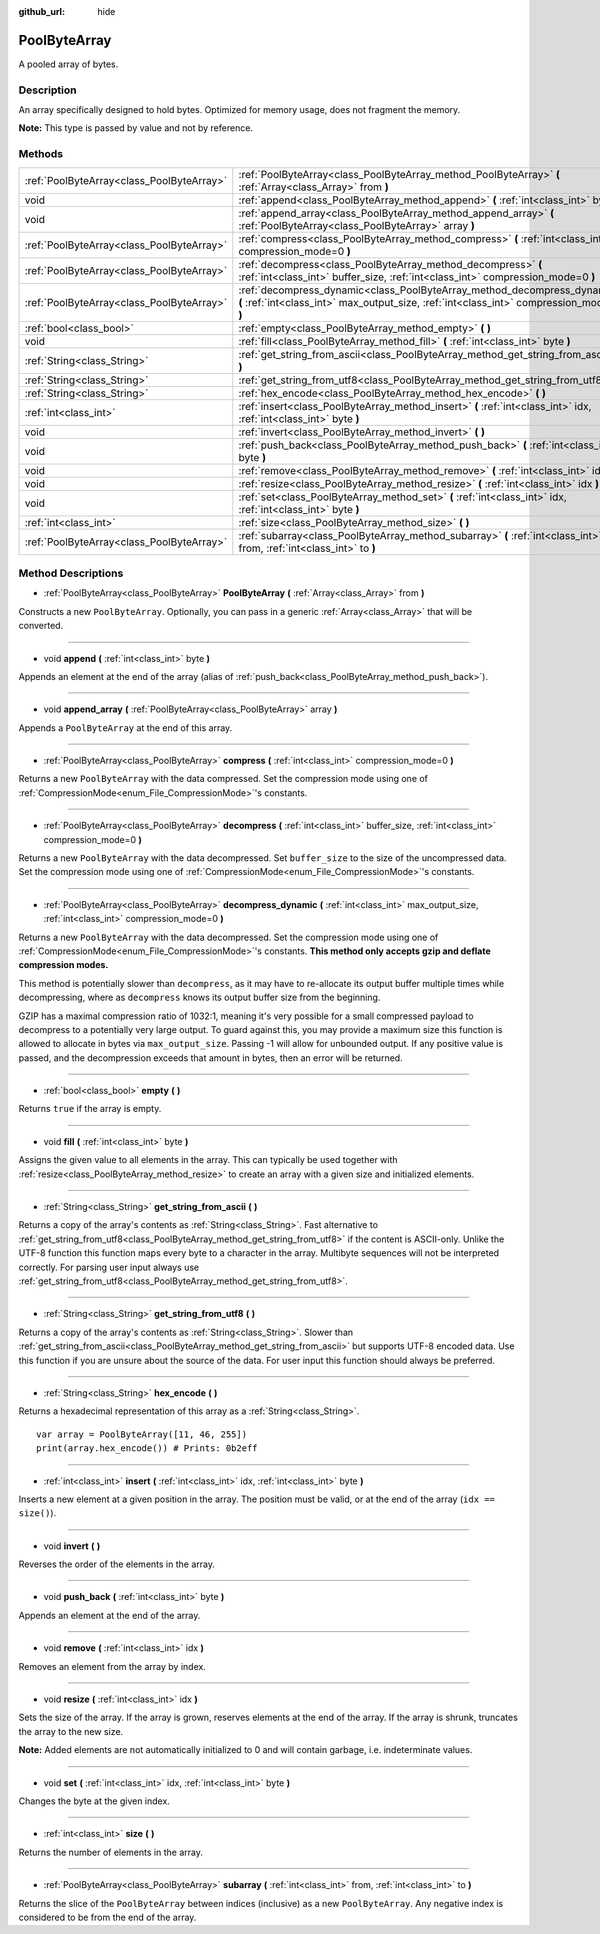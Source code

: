 :github_url: hide

.. Generated automatically by doc/tools/make_rst.py in Godot's source tree.
.. DO NOT EDIT THIS FILE, but the PoolByteArray.xml source instead.
.. The source is found in doc/classes or modules/<name>/doc_classes.

.. _class_PoolByteArray:

PoolByteArray
=============

A pooled array of bytes.

Description
-----------

An array specifically designed to hold bytes. Optimized for memory usage, does not fragment the memory.

\ **Note:** This type is passed by value and not by reference.

Methods
-------

+-------------------------------------------+----------------------------------------------------------------------------------------------------------------------------------------------------------------------+
| :ref:`PoolByteArray<class_PoolByteArray>` | :ref:`PoolByteArray<class_PoolByteArray_method_PoolByteArray>` **(** :ref:`Array<class_Array>` from **)**                                                            |
+-------------------------------------------+----------------------------------------------------------------------------------------------------------------------------------------------------------------------+
| void                                      | :ref:`append<class_PoolByteArray_method_append>` **(** :ref:`int<class_int>` byte **)**                                                                              |
+-------------------------------------------+----------------------------------------------------------------------------------------------------------------------------------------------------------------------+
| void                                      | :ref:`append_array<class_PoolByteArray_method_append_array>` **(** :ref:`PoolByteArray<class_PoolByteArray>` array **)**                                             |
+-------------------------------------------+----------------------------------------------------------------------------------------------------------------------------------------------------------------------+
| :ref:`PoolByteArray<class_PoolByteArray>` | :ref:`compress<class_PoolByteArray_method_compress>` **(** :ref:`int<class_int>` compression_mode=0 **)**                                                            |
+-------------------------------------------+----------------------------------------------------------------------------------------------------------------------------------------------------------------------+
| :ref:`PoolByteArray<class_PoolByteArray>` | :ref:`decompress<class_PoolByteArray_method_decompress>` **(** :ref:`int<class_int>` buffer_size, :ref:`int<class_int>` compression_mode=0 **)**                     |
+-------------------------------------------+----------------------------------------------------------------------------------------------------------------------------------------------------------------------+
| :ref:`PoolByteArray<class_PoolByteArray>` | :ref:`decompress_dynamic<class_PoolByteArray_method_decompress_dynamic>` **(** :ref:`int<class_int>` max_output_size, :ref:`int<class_int>` compression_mode=0 **)** |
+-------------------------------------------+----------------------------------------------------------------------------------------------------------------------------------------------------------------------+
| :ref:`bool<class_bool>`                   | :ref:`empty<class_PoolByteArray_method_empty>` **(** **)**                                                                                                           |
+-------------------------------------------+----------------------------------------------------------------------------------------------------------------------------------------------------------------------+
| void                                      | :ref:`fill<class_PoolByteArray_method_fill>` **(** :ref:`int<class_int>` byte **)**                                                                                  |
+-------------------------------------------+----------------------------------------------------------------------------------------------------------------------------------------------------------------------+
| :ref:`String<class_String>`               | :ref:`get_string_from_ascii<class_PoolByteArray_method_get_string_from_ascii>` **(** **)**                                                                           |
+-------------------------------------------+----------------------------------------------------------------------------------------------------------------------------------------------------------------------+
| :ref:`String<class_String>`               | :ref:`get_string_from_utf8<class_PoolByteArray_method_get_string_from_utf8>` **(** **)**                                                                             |
+-------------------------------------------+----------------------------------------------------------------------------------------------------------------------------------------------------------------------+
| :ref:`String<class_String>`               | :ref:`hex_encode<class_PoolByteArray_method_hex_encode>` **(** **)**                                                                                                 |
+-------------------------------------------+----------------------------------------------------------------------------------------------------------------------------------------------------------------------+
| :ref:`int<class_int>`                     | :ref:`insert<class_PoolByteArray_method_insert>` **(** :ref:`int<class_int>` idx, :ref:`int<class_int>` byte **)**                                                   |
+-------------------------------------------+----------------------------------------------------------------------------------------------------------------------------------------------------------------------+
| void                                      | :ref:`invert<class_PoolByteArray_method_invert>` **(** **)**                                                                                                         |
+-------------------------------------------+----------------------------------------------------------------------------------------------------------------------------------------------------------------------+
| void                                      | :ref:`push_back<class_PoolByteArray_method_push_back>` **(** :ref:`int<class_int>` byte **)**                                                                        |
+-------------------------------------------+----------------------------------------------------------------------------------------------------------------------------------------------------------------------+
| void                                      | :ref:`remove<class_PoolByteArray_method_remove>` **(** :ref:`int<class_int>` idx **)**                                                                               |
+-------------------------------------------+----------------------------------------------------------------------------------------------------------------------------------------------------------------------+
| void                                      | :ref:`resize<class_PoolByteArray_method_resize>` **(** :ref:`int<class_int>` idx **)**                                                                               |
+-------------------------------------------+----------------------------------------------------------------------------------------------------------------------------------------------------------------------+
| void                                      | :ref:`set<class_PoolByteArray_method_set>` **(** :ref:`int<class_int>` idx, :ref:`int<class_int>` byte **)**                                                         |
+-------------------------------------------+----------------------------------------------------------------------------------------------------------------------------------------------------------------------+
| :ref:`int<class_int>`                     | :ref:`size<class_PoolByteArray_method_size>` **(** **)**                                                                                                             |
+-------------------------------------------+----------------------------------------------------------------------------------------------------------------------------------------------------------------------+
| :ref:`PoolByteArray<class_PoolByteArray>` | :ref:`subarray<class_PoolByteArray_method_subarray>` **(** :ref:`int<class_int>` from, :ref:`int<class_int>` to **)**                                                |
+-------------------------------------------+----------------------------------------------------------------------------------------------------------------------------------------------------------------------+

Method Descriptions
-------------------

.. _class_PoolByteArray_method_PoolByteArray:

- :ref:`PoolByteArray<class_PoolByteArray>` **PoolByteArray** **(** :ref:`Array<class_Array>` from **)**

Constructs a new ``PoolByteArray``. Optionally, you can pass in a generic :ref:`Array<class_Array>` that will be converted.

----

.. _class_PoolByteArray_method_append:

- void **append** **(** :ref:`int<class_int>` byte **)**

Appends an element at the end of the array (alias of :ref:`push_back<class_PoolByteArray_method_push_back>`).

----

.. _class_PoolByteArray_method_append_array:

- void **append_array** **(** :ref:`PoolByteArray<class_PoolByteArray>` array **)**

Appends a ``PoolByteArray`` at the end of this array.

----

.. _class_PoolByteArray_method_compress:

- :ref:`PoolByteArray<class_PoolByteArray>` **compress** **(** :ref:`int<class_int>` compression_mode=0 **)**

Returns a new ``PoolByteArray`` with the data compressed. Set the compression mode using one of :ref:`CompressionMode<enum_File_CompressionMode>`'s constants.

----

.. _class_PoolByteArray_method_decompress:

- :ref:`PoolByteArray<class_PoolByteArray>` **decompress** **(** :ref:`int<class_int>` buffer_size, :ref:`int<class_int>` compression_mode=0 **)**

Returns a new ``PoolByteArray`` with the data decompressed. Set ``buffer_size`` to the size of the uncompressed data. Set the compression mode using one of :ref:`CompressionMode<enum_File_CompressionMode>`'s constants.

----

.. _class_PoolByteArray_method_decompress_dynamic:

- :ref:`PoolByteArray<class_PoolByteArray>` **decompress_dynamic** **(** :ref:`int<class_int>` max_output_size, :ref:`int<class_int>` compression_mode=0 **)**

Returns a new ``PoolByteArray`` with the data decompressed. Set the compression mode using one of :ref:`CompressionMode<enum_File_CompressionMode>`'s constants. **This method only accepts gzip and deflate compression modes.**\ 

This method is potentially slower than ``decompress``, as it may have to re-allocate its output buffer multiple times while decompressing, where as ``decompress`` knows its output buffer size from the beginning.



GZIP has a maximal compression ratio of 1032:1, meaning it's very possible for a small compressed payload to decompress to a potentially very large output. To guard against this, you may provide a maximum size this function is allowed to allocate in bytes via ``max_output_size``. Passing -1 will allow for unbounded output. If any positive value is passed, and the decompression exceeds that amount in bytes, then an error will be returned.

----

.. _class_PoolByteArray_method_empty:

- :ref:`bool<class_bool>` **empty** **(** **)**

Returns ``true`` if the array is empty.

----

.. _class_PoolByteArray_method_fill:

- void **fill** **(** :ref:`int<class_int>` byte **)**

Assigns the given value to all elements in the array. This can typically be used together with :ref:`resize<class_PoolByteArray_method_resize>` to create an array with a given size and initialized elements.

----

.. _class_PoolByteArray_method_get_string_from_ascii:

- :ref:`String<class_String>` **get_string_from_ascii** **(** **)**

Returns a copy of the array's contents as :ref:`String<class_String>`. Fast alternative to :ref:`get_string_from_utf8<class_PoolByteArray_method_get_string_from_utf8>` if the content is ASCII-only. Unlike the UTF-8 function this function maps every byte to a character in the array. Multibyte sequences will not be interpreted correctly. For parsing user input always use :ref:`get_string_from_utf8<class_PoolByteArray_method_get_string_from_utf8>`.

----

.. _class_PoolByteArray_method_get_string_from_utf8:

- :ref:`String<class_String>` **get_string_from_utf8** **(** **)**

Returns a copy of the array's contents as :ref:`String<class_String>`. Slower than :ref:`get_string_from_ascii<class_PoolByteArray_method_get_string_from_ascii>` but supports UTF-8 encoded data. Use this function if you are unsure about the source of the data. For user input this function should always be preferred.

----

.. _class_PoolByteArray_method_hex_encode:

- :ref:`String<class_String>` **hex_encode** **(** **)**

Returns a hexadecimal representation of this array as a :ref:`String<class_String>`.

::

    var array = PoolByteArray([11, 46, 255])
    print(array.hex_encode()) # Prints: 0b2eff

----

.. _class_PoolByteArray_method_insert:

- :ref:`int<class_int>` **insert** **(** :ref:`int<class_int>` idx, :ref:`int<class_int>` byte **)**

Inserts a new element at a given position in the array. The position must be valid, or at the end of the array (``idx == size()``).

----

.. _class_PoolByteArray_method_invert:

- void **invert** **(** **)**

Reverses the order of the elements in the array.

----

.. _class_PoolByteArray_method_push_back:

- void **push_back** **(** :ref:`int<class_int>` byte **)**

Appends an element at the end of the array.

----

.. _class_PoolByteArray_method_remove:

- void **remove** **(** :ref:`int<class_int>` idx **)**

Removes an element from the array by index.

----

.. _class_PoolByteArray_method_resize:

- void **resize** **(** :ref:`int<class_int>` idx **)**

Sets the size of the array. If the array is grown, reserves elements at the end of the array. If the array is shrunk, truncates the array to the new size.

\ **Note:** Added elements are not automatically initialized to 0 and will contain garbage, i.e. indeterminate values.

----

.. _class_PoolByteArray_method_set:

- void **set** **(** :ref:`int<class_int>` idx, :ref:`int<class_int>` byte **)**

Changes the byte at the given index.

----

.. _class_PoolByteArray_method_size:

- :ref:`int<class_int>` **size** **(** **)**

Returns the number of elements in the array.

----

.. _class_PoolByteArray_method_subarray:

- :ref:`PoolByteArray<class_PoolByteArray>` **subarray** **(** :ref:`int<class_int>` from, :ref:`int<class_int>` to **)**

Returns the slice of the ``PoolByteArray`` between indices (inclusive) as a new ``PoolByteArray``. Any negative index is considered to be from the end of the array.

.. |virtual| replace:: :abbr:`virtual (This method should typically be overridden by the user to have any effect.)`
.. |const| replace:: :abbr:`const (This method has no side effects. It doesn't modify any of the instance's member variables.)`
.. |vararg| replace:: :abbr:`vararg (This method accepts any number of arguments after the ones described here.)`
